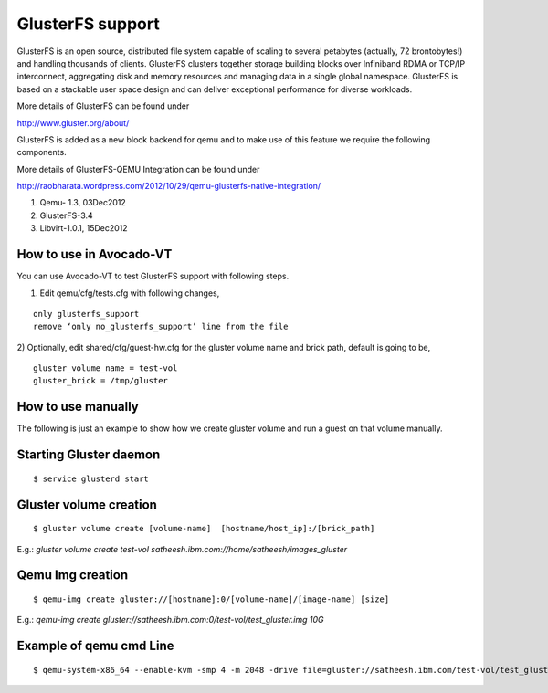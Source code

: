 =================
GlusterFS support
=================

GlusterFS is an open source, distributed file system capable of scaling to several petabytes (actually, 72 brontobytes!) and handling thousands of clients. GlusterFS clusters together storage building blocks over Infiniband RDMA or TCP/IP interconnect, aggregating disk and memory resources and managing data in a single global namespace. GlusterFS is based on a stackable user space design and can deliver exceptional performance for diverse workloads.

More details of GlusterFS can be found under

http://www.gluster.org/about/

GlusterFS is added as a new block backend for qemu and to make use of this feature we require the following components.

More details of GlusterFS-QEMU Integration can be found under

http://raobharata.wordpress.com/2012/10/29/qemu-glusterfs-native-integration/

1. Qemu- 1.3, 03Dec2012
2. GlusterFS-3.4
3. Libvirt-1.0.1, 15Dec2012

How to use in Avocado-VT
------------------------

You can use Avocado-VT to test GlusterFS support with following steps.

1) Edit qemu/cfg/tests.cfg with following changes,

::

    only glusterfs_support
    remove ‘only no_glusterfs_support’ line from the file

2) Optionally, edit shared/cfg/guest-hw.cfg for the gluster volume name and brick path,
default is going to be,

::

    gluster_volume_name = test-vol
    gluster_brick = /tmp/gluster

How to use manually
-------------------

The following is just an example to show how we create gluster volume and run a guest on that volume manually.

Starting Gluster daemon
-----------------------

::

    $ service glusterd start


Gluster volume creation
-----------------------

::

    $ gluster volume create [volume-name]  [hostname/host_ip]:/[brick_path]

E.g.: `gluster volume create test-vol satheesh.ibm.com://home/satheesh/images_gluster`


Qemu Img creation
-----------------

::

    $ qemu-img create gluster://[hostname]:0/[volume-name]/[image-name] [size]

E.g.: `qemu-img create gluster://satheesh.ibm.com:0/test-vol/test_gluster.img 10G`


Example of qemu cmd Line
------------------------

::

    $ qemu-system-x86_64 --enable-kvm -smp 4 -m 2048 -drive file=gluster://satheesh.ibm.com/test-vol/test_gluster.img,if=virtio -net nic,macaddr=52:54:00:09:0a:0b -net tap,script=/path/to/qemu-ifupVirsh
